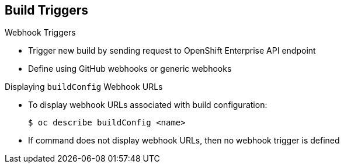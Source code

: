 == Build Triggers
:noaudio:

.Webhook Triggers

* Trigger new build by sending request to OpenShift Enterprise API endpoint

* Define using GitHub webhooks or generic webhooks


.Displaying `buildConfig` Webhook URLs

* To display webhook URLs associated with build configuration:
+
----
$ oc describe buildConfig <name>
----

* If command does not display webhook URLs, then no webhook trigger is defined

ifdef::showscript[]

=== Transcript

Webhook triggers trigger a new build by sending a request to the OpenShift Enterprise API endpoint. You can define these triggers using GitHub webhooks or generic webhooks.

endif::showscript[]


